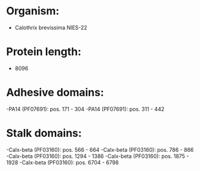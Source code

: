 * Organism:
- Calothrix brevissima NIES-22
* Protein length:
- 8096
* Adhesive domains:
-PA14 (PF07691): pos. 171 - 304
-PA14 (PF07691): pos. 311 - 442
* Stalk domains:
-Calx-beta (PF03160): pos. 566 - 664
-Calx-beta (PF03160): pos. 786 - 866
-Calx-beta (PF03160): pos. 1294 - 1386
-Calx-beta (PF03160): pos. 1875 - 1928
-Calx-beta (PF03160): pos. 6704 - 6798

